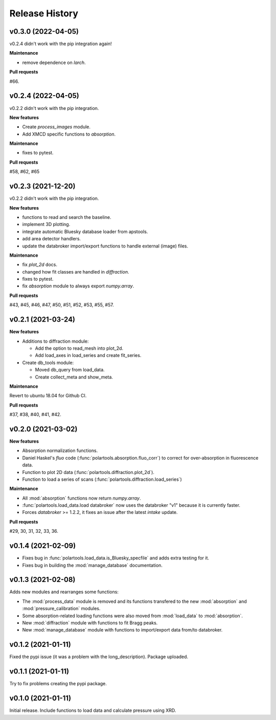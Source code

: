 ===============
Release History
===============

-------------------
v0.3.0 (2022-04-05)
-------------------

v0.2.4 didn't work with the pip integration again!

**Maintenance**

- remove dependence on `larch`.

**Pull requests**

#66.

-------------------
v0.2.4 (2022-04-05)
-------------------

v0.2.2 didn't work with the pip integration.

**New features**

- Create `process_images` module.
  
- Add XMCD specific functions to `absorption`.

**Maintenance**

- fixes to pytest.

**Pull requests**

#58, #62, #65

-------------------
v0.2.3 (2021-12-20)
-------------------

v0.2.2 didn't work with the pip integration.

**New features**

- functions to read and search the baseline.
  
- implement 3D plotting.
  
- integrate automatic Bluesky database loader from apstools.
  
- add area detector handlers.
  
- update the databroker import/export functions to handle external (image) files.

**Maintenance**

- fix `plot_2d` docs.
  
- changed how fit classes are handled in `diffraction`.
  
- fixes to pytest.
  
- fix `absorption` module to always export `numpy.array`.

**Pull requests**

#43, #45, #46, #47, #50, #51, #52, #53, #55, #57.

-------------------
v0.2.1 (2021-03-24)
-------------------

**New features**

- Additions to diffraction module:
  
  - Add the option to read_mesh into plot_2d.

  - Add load_axes in load_series and create fit_series.

- Create db_tools module:

  - Moved db_query from load_data.

  - Create collect_meta and show_meta.

**Maintenance**

Revert to ubuntu 18.04 for Github CI.


**Pull requests**

#37, #38, #40, #41, #42.

-------------------
v0.2.0 (2021-03-02)
-------------------

**New features**

- Absorption normalization functions.
  
- Daniel Haskel's `fluo` code (:func:`polartools.absorption.fluo_corr`) to correct for over-absorption in fluorescence data.

- Function to plot 2D data (:func:`polartools.diffraction.plot_2d`).

- Function to load a series of scans (:func:`polartools.diffraction.load_series`)

**Maintenance**

- All :mod:`absorption` functions now return `numpy.array`.

- :func:`polartools.load_data.load databroker` now uses the databroker "v1" because it is currently faster.

- Forces `databroker` >= 1.2.2, it fixes an issue after the latest `intake` update.

**Pull requests**

#29, 30, 31, 32, 33, 36.

-------------------
v0.1.4 (2021-02-09)
-------------------

- Fixes bug in :func:`polartools.load_data.is_Bluesky_specfile` and adds extra testing for it.

- Fixes bug in building the :mod:`manage_database` documentation.

-------------------
v0.1.3 (2021-02-08)
-------------------

Adds new modules and rearranges some functions:

- The :mod:`process_data` module is removed and its functions transfered to 
  the new :mod:`absorption` and :mod:`pressure_calibration` modules.

- Some absorption-related loading functions were also moved from 
  :mod:`load_data` to :mod:`absorption`.
  
- New :mod:`diffraction` module with functions to fit Bragg peaks.
  
- New :mod:`manage_database` module with functions to import/export data 
  from/to databroker.

-------------------
v0.1.2 (2021-01-11)
-------------------

Fixed the pypi issue (it was a problem with the long_description). Package uploaded.

-------------------
v0.1.1 (2021-01-11)
-------------------

Try to fix problems creating the pypi package.

-------------------
v0.1.0 (2021-01-11)
-------------------

Initial release. Include functions to load data and calculate pressure using XRD.
